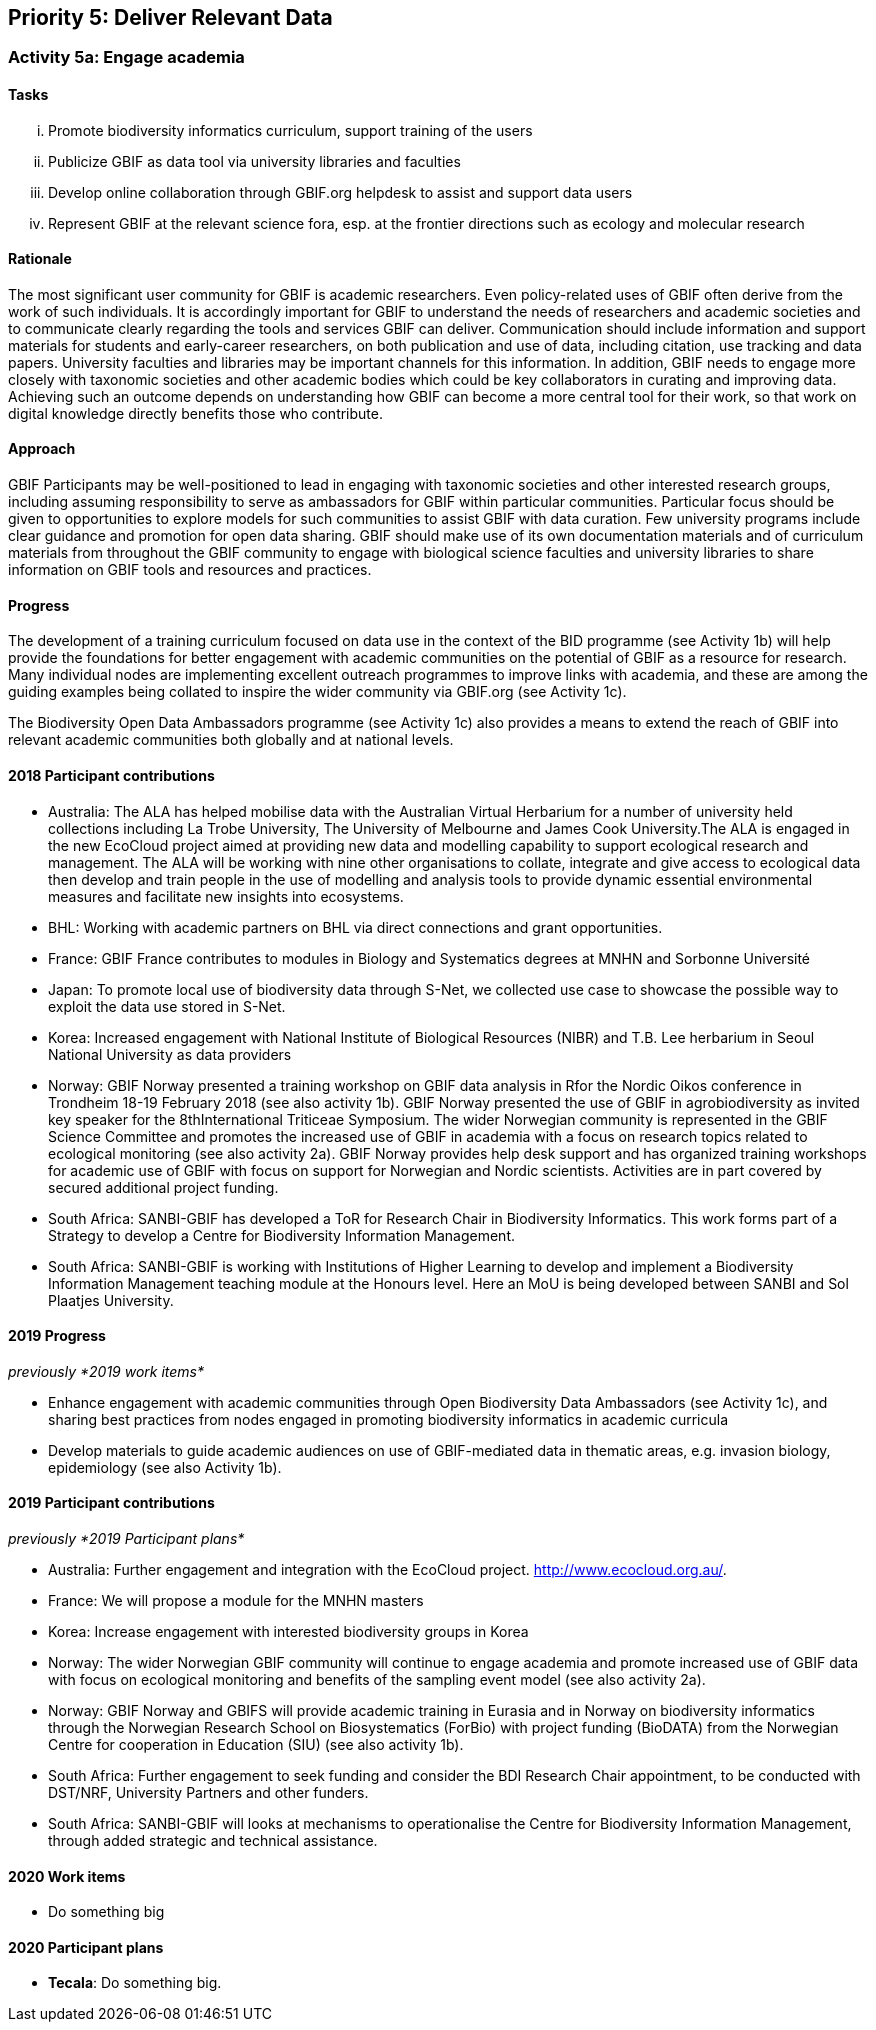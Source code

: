 == Priority 5: Deliver Relevant Data

=== Activity 5a: Engage academia

==== Tasks
[lowerroman]
. Promote biodiversity informatics curriculum, support training of the users
. Publicize GBIF as data tool via university libraries and faculties
. Develop online collaboration through GBIF.org helpdesk to assist and support data users
. Represent GBIF at the relevant science fora, esp. at the frontier directions such as ecology and molecular research

==== Rationale

The most significant user community for GBIF is academic researchers. Even policy-related uses of GBIF often derive from the work of such individuals. It is accordingly important for GBIF to understand the needs of researchers and academic societies and to communicate clearly regarding the tools and services GBIF can deliver. Communication should include information and support materials for students and early-career researchers, on both publication and use of data, including citation, use tracking and data papers. University faculties and libraries may be important channels for this information. In addition, GBIF needs to engage more closely with taxonomic societies and other academic bodies which could be key collaborators in curating and improving data. Achieving such an outcome depends on understanding how GBIF can become a more central tool for their work, so that work on digital knowledge directly benefits those who contribute.

==== Approach

GBIF Participants may be well-positioned to lead in engaging with taxonomic societies and other interested research groups, including assuming responsibility to serve as ambassadors for GBIF within particular communities. Particular focus should be given to opportunities to explore models for such communities to assist GBIF with data curation. Few university programs include clear guidance and promotion for open data sharing. GBIF should make use of its own documentation materials and of curriculum materials from throughout the GBIF community to engage with biological science faculties and university libraries to share information on GBIF tools and resources and practices.

==== Progress

The development of a training curriculum focused on data use in the context of the BID programme (see Activity 1b) will help provide the foundations for better engagement with academic communities on the potential of GBIF as a resource for research. Many individual nodes are implementing excellent outreach programmes to improve links with academia, and these are among the guiding examples being collated to inspire the wider community via GBIF.org (see Activity 1c).

The Biodiversity Open Data Ambassadors programme (see Activity 1c) also provides a means to extend the reach of GBIF into relevant academic communities both globally and at national levels.

==== 2018 Participant contributions

* Australia: The ALA has helped mobilise data with the Australian Virtual Herbarium for a number of university held collections including La Trobe University, The University of Melbourne and James Cook University.The ALA is engaged in the new EcoCloud project aimed at providing new data and modelling capability to support ecological research and management. The ALA will be working with nine other organisations to collate, integrate and give access to ecological data then develop and train people in the use of modelling and analysis tools to provide dynamic essential environmental measures and facilitate new insights into ecosystems.
* BHL: Working with academic partners on BHL via direct connections and grant opportunities.
* France: GBIF France contributes to modules in Biology and Systematics degrees at MNHN and Sorbonne Université
* Japan: To promote local use of biodiversity data through S-Net, we collected use case to showcase the possible way to exploit the data use stored in S-Net.
* Korea: Increased engagement with National Institute of Biological Resources (NIBR) and T.B. Lee herbarium in Seoul National University as data providers
* Norway: GBIF Norway presented a training workshop on GBIF data analysis in Rfor the Nordic Oikos conference in Trondheim 18-19 February 2018 (see also activity 1b). GBIF Norway presented the use of GBIF in agrobiodiversity as invited key speaker for the 8thInternational Triticeae Symposium. The wider Norwegian community is represented in the GBIF Science Committee and promotes the increased use of GBIF in academia with a focus on research topics related to ecological monitoring (see also activity 2a). GBIF Norway provides help desk support and has organized training workshops for academic use of GBIF with focus on support for Norwegian and Nordic scientists. Activities are in part covered by secured additional project funding.
* South Africa: SANBI-GBIF has developed a ToR for Research Chair in Biodiversity Informatics. This work forms part of a Strategy to develop a Centre for Biodiversity Information Management.
* South Africa: SANBI-GBIF is working with Institutions of Higher Learning to develop and implement a Biodiversity Information Management teaching module at the Honours level. Here an MoU is being developed between SANBI and Sol Plaatjes University.

==== 2019 Progress

_previously *2019 work items*_

* Enhance engagement with academic communities through Open Biodiversity Data Ambassadors (see Activity 1c), and sharing best practices from nodes engaged in promoting biodiversity informatics in academic curricula
* Develop materials to guide academic audiences on use of GBIF-mediated data in thematic areas, e.g. invasion biology, epidemiology (see also Activity 1b).

==== 2019 Participant contributions

_previously *2019 Participant plans*_

* Australia: Further engagement and integration with the EcoCloud project. http://www.ecocloud.org.au/.
* France: We will propose a module for the MNHN masters
* Korea: Increase engagement with interested biodiversity groups in Korea
* Norway: The wider Norwegian GBIF community will continue to engage academia and promote increased use of GBIF data with focus on ecological monitoring and benefits of the sampling event model (see also activity 2a).
* Norway: GBIF Norway and GBIFS will provide academic training in Eurasia and in Norway on biodiversity informatics through the Norwegian Research School on Biosystematics (ForBio) with project funding (BioDATA) from the Norwegian Centre for cooperation in Education (SIU) (see also activity 1b).
* South Africa: Further engagement to seek funding and consider the BDI Research Chair appointment, to be conducted with DST/NRF, University Partners and other funders.
* South Africa: SANBI-GBIF will looks at mechanisms to operationalise the Centre for Biodiversity Information Management, through added strategic and technical assistance.

==== 2020 Work items

* Do something big

==== 2020 Participant plans

* *Tecala*: Do something big.
